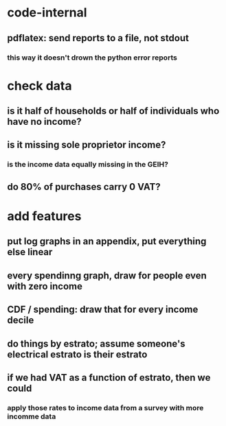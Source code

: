 * code-internal
** pdflatex: send reports to a file, not stdout
*** this way it doesn't drown the python error reports
* check data
** is it half of households or half of individuals who have no income?
** is it missing sole proprietor income?
*** is the income data equally missing in the GEIH?
** do 80% of purchases carry 0 VAT?
* add features
** put log graphs in an appendix, put everything else linear
** every spendinng graph, draw for people even with zero income
** CDF / spending: draw that for every income decile
** do things by estrato; assume someone's electrical estrato is their estrato
** if we had VAT as a function of estrato, then we could
*** apply those rates to income data from a survey with more incomme data
   
